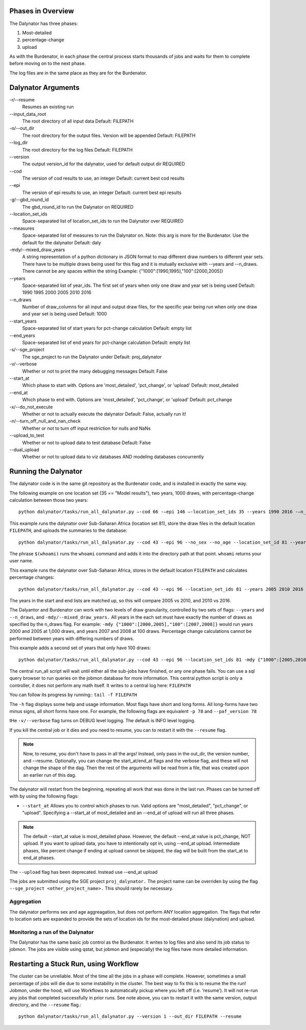 
Phases in Overview
==================

The Dalynator has three phases:

1. Most-detailed
#. percentage-change
#. upload

As with the Burdenator, in each phase the central process starts thousands of jobs and waits for them to complete before
moving on to the next phase.

The log files are in the same place as they are for the Burdenator.


Dalynator Arguments
=====================

-r/--resume
    Resumes an existing run

\--input_data_root
    The root directory of all input data
    Default: FILEPATH

-o/--out_dir
    The root directory for the output files. Version will be appended
    Default: FILEPATH

\--log_dir
    The root directory for the log files
    Default: FILEPATH

\--version
    The output version_id for the dalynator, used for default output dir
    REQUIRED

\--cod
    The version of cod results to use, an integer
    Default: current best cod results

\--epi
    The version of epi results to use, an integer
    Default: current best epi results

-g/--gbd_round_id
    The gbd_round_id to run the Dalynator on
    REQUIRED

\--location_set_ids
    Space-separated list of location_set_ids to run the Dalynator over
    REQUIRED

\--measures
    Space-separated list of measures to run the Dalynator on.
    Note: this arg is more for the Burdenator.
    Use the default for the dalynator
    Default: daly

-mdy/--mixed_draw_years
    A string representation of a python dictionary in JSON format to map
    different draw numbers to different year sets. There have to be multiple
    draws being used for this flag and it is mutually exclusive with --years
    and --n_draws. There cannot be any spaces within the string
    Example: {"1000":[1990,1995],"100":[2000,2005]}

\--years
    Space-separated list of year_ids. The first set of years when only one draw
    and year set is being used
    Default: 1990 1995 2000 2005 2010 2016

\--n_draws
    Number of draw_columns for all input and output draw files, for the
    specific year being run when only one draw and year set is being used
    Default: 1000

\--start_years
    Space-separated list of start years for pct-change calculation
    Default: empty list

\--end_years
    Space-separated list of end years for pct-change calculation
    Default: empty list

-s/--sge_project
    The sge_project to run the Dalynator under
    Default: proj_dalynator

-v/--verbose
    Whether or not to print the many debugging messages
    Default: False

\--start_at
    Which phase to start with. Options are 'most_detailed', 'pct_change', or 'upload'
    Default: most_detailed

\--end_at
    Which phase to end with. Options are 'most_detailed', 'pct_change', or 'upload'
    Default: pct_change

-x/--do_not_execute
    Whether or not to actually execute the dalynator
    Default: False, actually run it!

-n/--turn_off_null_and_nan_check
    Whether or not to turn off input restriction for nulls and NaNs

\--upload_to_test
    Whether or not to upload data to test database
    Default: False

\--dual_upload
    Whether or not to upload data to viz databases AND modeling databases concurrently


Running the Dalynator
=====================

The dalynator code is in the same git repository as the Burdenator code, and is installed in exactly the same way.

The following example on one location set (35 == "Model results"), two years, 1000 draws, with percentage-change calculation between those two years::

    python dalynator/tasks/run_all_dalynator.py –-cod 66 -–epi 146 –-location_set_ids 35 --years 1990 2016 -–n_draws 1000 -–start_years 1990 -–end_years 2016 -n -–version 2 -o FILEPATH

This example runs the dalynator over Sub-Saharan Africa (location set 81), store the draw files in the default location
``FILEPATH``, and uploads the summaries to the database::

    python dalynator/tasks/run_all_dalynator.py --cod 43 --epi 96 --no_sex --no_age --location_set_id 81 --years 2005 -n --version 66 --end_at upload

The phrase ``$(whoami)`` runs the ``whoami`` command and adds it into the directory path at that point. ``whoami``
returns your user name.

This example runs the dalynator over Sub-Saharan Africa, stores in the default location ``FILEPATH``
and calculates percentage changes::

    python dalynator/tasks/run_all_dalynator.py --cod 43 --epi 96 --location_set_ids 81 --years 2005 2010 2016 --start_years 2005 2010 --end_years 2010 2016 -n --version 5 --end_at upload

The years in the start and end lists are matched up, so this will compare 2005 vs 2010, and 2010 vs 2016.

The Dalyantor and Burdenator can work with two levels of draw granularity, controlled by two sets of flags:
``--years`` and ``--n_draws``, and ``-mdy/--mixed_draw_years.``
All years in the each set must have exactly the number of draws as specified by the n_draws flag.  For example:
``-mdy {"1000":[2000,2005],"100":[2007,2008]}``
would run years 2000 and 2005 at 1,000 draws, and years 2007 and 2008 at 100 draws. Percentage change calculations
cannot be performed between years with differing numbers of draws.

This example adds a second set of years that only have 100 draws::

    python dalynator/tasks/run_all_dalynator.py --cod 43 --epi 96 --location_set_ids 81 -mdy {"1000":[2005,2010,2016],"100":[2006,2007,2008,2009]} --start_years 2005 2010 --end_years 2010 2016 -n --version 66 --upload

The central run_all script will wait until either all the sub-jobs have finished, or any one phase fails. You can use a sql query
browser to run queries on the jobmon database for more information. This central python script is only a controller,
it does not perform any math itself. It writes to a central log here:
``FILEPATH``

You can follow its progress by running::
``tail -f FILEPATH``

The ``-h`` flag displays some help and usage information. Most flags have short and long forms. All long-forms have
two minus signs, all short forms have one. For example, the following flags are equivalent  ``-p 78`` and ``--paf_version 78``

tHe ``-v/--verbose`` flag turns on DEBUG level logging. The default is INFO level logging.

If you kill the central job or it dies and you need to resume, you can to restart it with the ``--resume`` flag.

.. note::
    Now, to resume, you don't have to pass in all the args! Instead, only pass in the out_dir, the version number, and  --resume. Optionally, you can change the start_at/end_at flags and the verbose flag, and these will not change the shape of the dag. Then the rest of the arguments will be read from a file, that was created upon an earlier run of this dag.


The dalynator will restart from the beginning, repeating all work that was done in the last run. Phases can be turned off
with by using the following flags:

* ``--start_at``  Allows you to control which phases to run. Valid options are "most_detailed", "pct_change", or "upload". Specifying a --start_at of most_detailed and an --end_at of upload will run all three phases.

.. note::
    The default --start_at value is most_detailed phase. However, the default --end_at value is pct_change, NOT upload. If you want to upload data, you have to intentionally opt in, using --end_at upload. Intermediate phases, like percent change if ending at upload cannot be skipped, the dag will be built from the start_at to end_at phases.

The ``--upload`` flag has been deprecated. Instead use --end_at upload

The jobs are submitted using the SGE project ``proj_dalynator.`` The project name can be overriden by using the flag
``--sge_project <other_project_name>.``  This should rarely be necessary.


Aggregation
***********

The dalynator performs sex and age aggreagation, but does not perform ANY location aggregation.
The flags that refer to location sets are expanded to provide the sets of location ids for the
most-detailed phase (dalynation) and upload.



Monitoring a run of the Dalynator
**********************************

The Dalynator has the same basic job control as the Burdenator.
It writes to log files and also send its job status to jobmon. The jobs are visible using qstat,
but jobmon and (especially) the log files have more detailed information.


Restarting a Stuck Run, using Workflow
==========================================

The cluster can be unreliable. Most of the time all the jobs in a phase will complete. However, sometimes
a small percentage of jobs will die due to some instability in the cluster.
The best way to fix this is to resume the the run! Jobmon, under the hood, will use Workflows to automatically pickup where you left off (i.e. ‘resume’). It will not re-run any jobs that completed successfully in prior runs. See note above, you can to restart it with the same version, output directory, and the ``--resume`` flag.::

    python dalynator/tasks/run_all_dalynator.py --version 1 --out_dir FILEPATH --resume

